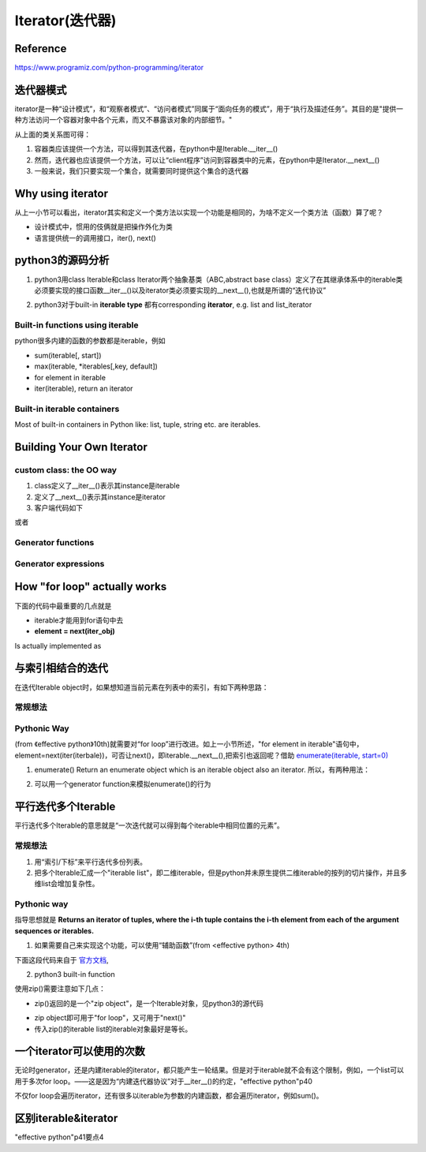 Iterator(迭代器)
=================
Reference
-----------------
https://www.programiz.com/python-programming/iterator

迭代器模式
-----------------
iterator是一种“设计模式”，和“观察者模式”、“访问者模式”同属于“面向任务的模式”，用于“执行及描述任务”。其目的是"提供一种方法访问一个容器对象中各个元素，而又不暴露该对象的内部细节。"

.. image:: _images/iterator-dp.jpg

从上面的类关系图可得：

1. 容器类应该提供一个方法，可以得到其迭代器，在python中是Iterable.__iter__()
2. 然而，迭代器也应该提供一个方法，可以让“client程序”访问到容器类中的元素，在python中是Iterator.__next__()
3. 一般来说，我们只要实现一个集合，就需要同时提供这个集合的迭代器

Why using iterator
---------------------------
从上一小节可以看出，iterator其实和定义一个类方法以实现一个功能是相同的，为啥不定义一个类方法（函数）算了呢？

- 设计模式中，惯用的伎俩就是把操作外化为类
- 语言提供统一的调用接口，iter(), next()

python3的源码分析
-----------------------

.. image:: _images/sequence_uml.png

1. python3用class Iterable和class Iterator两个抽象基类（ABC,abstract base class）定义了在其继承体系中的iterable类必须要实现的接口函数__iter__()以及iterator类必须要实现的__next__(),也就是所谓的“迭代协议”

.. code-block:: python
	:linenos:

	class Iterable(metaclass=ABCMeta):

	    __slots__ = ()

	    @abstractmethod
	    def __iter__(self):
	        while False:
	            yield None

	    @classmethod
	    def __subclasshook__(cls, C):
	        if cls is Iterable:
	            return _check_methods(C, "__iter__")
	        return NotImplemented


	class Iterator(Iterable):

	    __slots__ = ()

	    @abstractmethod
	    def __next__(self):
	        'Return the next item from the iterator. When exhausted, raise StopIteration'
	        raise StopIteration

	    def __iter__(self):
	        return self

	    @classmethod
	    def __subclasshook__(cls, C):
	        if cls is Iterator:
	            return _check_methods(C, '__iter__', '__next__')
	        return NotImplemented

2. python3对于built-in **iterable type** 都有corresponding **iterator**, e.g. list and list_iterator

Built-in functions using iterable 
^^^^^^^^^^^^^^^^^^^^^^^^^^^^^^^^^^^^^^^
python很多内建的函数的参数都是iterable，例如

- sum(iterable[, start])
- max(iterable, \*iterables[,key, default])
- for element in iterable
- iter(iterable), return an iterator

Built-in iterable containers
^^^^^^^^^^^^^^^^^^^^^^^^^^^^^^^^
Most of built-in containers in Python like: list, tuple, string etc. are iterables.

.. code-block:: none
	:linenos:

	>>> x = [42,23,24]
	#从可迭代(iterable)对象中获取iterator
	#iter() in turn calls the __iter__() method
	>>> it = iter(x)
	>>> type(it)
	<class 'list_iterator'>
	>>> type(x)
	<class 'list'>
	#We use the next(), which in turn calls the __iter__() method, to manually iterate through all the items of an iterator. 
	#When we reach the end and there is no more data to be returned, it will raise StopIteration. 
	>>> next(it)
	42
	#next(obj) is same as obj.__next__()
	>>> it.__next__()
	23
	#built-in iterable container不能被next()直接调用
	>>> next(x)
	Traceback (most recent call last):
	  File "<stdin>", line 1, in <module>
	TypeError: 'list' object is not an iterator

Building Your Own Iterator
--------------------------------------------
custom class: the OO way
^^^^^^^^^^^^^^^^^^^^^^^^^^^
.. code-block:: python
	:linenos:

	class PowTwo:
	    """PowTwo首先是一个容器(iterable)，然后才是iterator，
	    只不过，容器内的数据是在调用next()时生成的，这有点像Generator"""
	    """Class to implement an iterator
	    of powers of two"""

	    def __init__(self, max = 0):
	        self.max = max

	    def __iter__(self):
	        self.n = 0
	        return self

	    def __next__(self):
	        #自定义class一定要有这条件语句，用来终止next()
	        if self.n <= self.max:
	            result = 2 ** self.n
	            self.n += 1
	            return result
	        else:
	            #表示next()要终止
	            raise StopIteration

1. class定义了__iter__()表示其instance是iterable
2. 定义了__next__()表示其instance是iterator
3. 客户端代码如下

.. code-block:: python
	:linenos:

	>>> a = PowTwo(4)
	>>> i = iter(a)
	>>> next(i)
	1
	>>> next(i)
	2
	>>> next(i)
	4
	>>> next(i)
	8
	>>> next(i)
	16
	>>> next(i)
	Traceback (most recent call last):
	...
	StopIteration

或者

.. code-block:: python
	:linenos:

	>>> for i in PowTwo(5):
	...     print(i)
	...     
	1
	2
	4
	8
	16
	32

Generator functions
^^^^^^^^^^^^^^^^^^^^^^^
Generator expressions
^^^^^^^^^^^^^^^^^^^^^^^^^

How "for loop" actually works
--------------------------------
下面的代码中最重要的几点就是 

- iterable才能用到for语句中去
- **element = next(iter_obj)**

.. code-block:: none
	:linenos:

	for element in iterable:
	    # do something with element
	    pass

Is actually implemented as

.. code-block:: none
	:linenos:

	# create an iterator object from that iterable
	iter_obj = iter(iterable)
	# infinite loop
	while True:
	    #必须要使用try
	    try:
	        # get the next item
	        element = next(iter_obj)
	        # do something with element
	        pass
	    except StopIteration:
	        # if StopIteration is raised, break from loop
	        break

.. _iterate-with-index:

与索引相结合的迭代
---------------------

在迭代Iterable object时，如果想知道当前元素在列表中的索引，有如下两种思路：

常规想法
^^^^^^^^^^
.. code-block:: python
	:linenos:

	for i in range(len(iterable)):
	  print('%d: %s' % (i, iterable[i]))

.. code-block:: python
	:linenos:

	i = 0
	for element in iterable:
	    print('%d: %s' % (i, iterable[i]))
	    i = i+1

Pythonic Way
^^^^^^^^^^^^^^^^
(from 《effective python》10th)就需要对“for loop”进行改进。如上一小节所述，"for element in iterable"语句中，element=next(iter(iterbale))，可否让next()，即iterable.__next__(),把索引也返回呢？借助
`enumerate(iterable, start=0) <https://docs.python.org/3/library/functions.html#enumerate>`_

1. enumerate() Return an enumerate object which is an iterable object also an iterator. 所以，有两种用法：

.. code-block:: python
	:linenos:

	for index, element in enumerate(iterable):
	    pass

.. code-block:: python
	:linenos:

	while True:
	    try:
	        item, element = next(enumerate(iterable))
	        pass
	    Exception:
	        break

2. 可以用一个generator function来模拟enumerate()的行为

.. code-block:: python
	:linenos:

	def enumerate(sequence, start=0):
	    n = start
	    for elem in sequence:
	        yield n, elem
	        n += 1

平行迭代多个Iterable
-----------------------
平行迭代多个Iterable的意思就是“一次迭代就可以得到每个iterable中相同位置的元素”。

常规想法
^^^^^^^^^^
1. 用“索引/下标”来平行迭代多份列表。
2. 把多个Iterable汇成一个"iterable list"，即二维iterable，但是python并未原生提供二维iterable的按列的切片操作，并且多维list会增加复杂性。

Pythonic way
^^^^^^^^^^^^^^
指导思想就是 **Returns an iterator of tuples, where the i-th tuple contains the i-th element from each of the argument sequences or iterables.**

1. 如果需要自己来实现这个功能，可以使用“辅助函数”(from <effective python> 4th)

下面这段代码来自于 `官方文档 <https://docs.python.org/3/library/functions.html#zip>`_,

.. code-block:: python
	:linenos:

	def zip(*iterables):
	    # 这个函数要达到的效果：zip('ABCD', 'xy') --> Ax By
	    sentinel = object()
	    #这是最关键的一步：由“列表推导式”生成一个“list of iterators"
	    iterators = [iter(it) for it in iterables]
	    while iterators:
	        result = []
	        #遍历list of iterators
	        for it in iterators:
				#得到和iterator对应的iterable对象中的元素
	            elem = next(it, sentinel)
	            #The iterator stops when the shortest input iterable is exhausted. 
	            if elem is sentinel:
	                return
	            result.append(elem)
	        yield tuple(result)

2. python3 built-in function

.. code-block:: python
	:linenos:

	zip(*iterables)

使用zip()需要注意如下几点：

- zip()返回的是一个"zip object"，是一个Iterable对象，见python3的源代码

.. code-block:: python
	:linenos:

	#Lib/_collections_abc.py
	zip_iterator = type(iter(zip()))
	Iterator.register(zip_iterator)

- zip object即可用于"for loop"，又可用于"next()"
- 传入zip()的iterable list的iterable对象最好是等长。

.. _iterator-time:

一个iterator可以使用的次数
-----------------------------
无论时generator，还是内建iterable的iterator，都只能产生一轮结果。但是对于iterable就不会有这个限制，例如，一个list可以用于多次for loop。——这是因为“内建迭代器协议”对于__iter__()的约定，"effective python"p40

不仅for loop会遍历iterator，还有很多以iterable为参数的内建函数，都会遍历iterator，例如sum()。

.. code-block:: python
	:linenos:

	ll = [1,2,3]
	it1 = iter(ll)
	for item in it1:
	    print(item)
	#这个for不会有任何输出，但是也不会抛出异常StopIteration
	for item in it1:
	    print(item)

区别iterable&iterator
------------------------
"effective python"p41要点4
